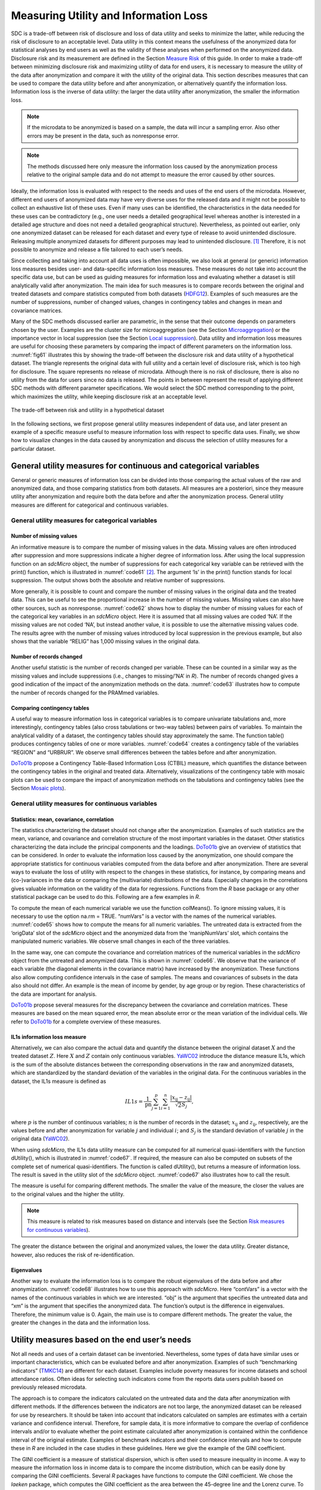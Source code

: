 Measuring Utility and Information Loss
======================================

SDC is a trade-off between risk of disclosure and loss of data utility
and seeks to minimize the latter, while reducing the risk of disclosure
to an acceptable level. Data utility in this context means the
usefulness of the anonymized data for statistical analyses by end users
as well as the validity of these analyses when performed on the
anonymized data. Disclosure risk and its measurement are defined in
the Section `Measure Risk <measure_risk.html>`__ of this guide. 
In order to make a trade-off between minimizing
disclosure risk and maximizing utility of data for end users, it is
necessary to measure the utility of the data after anonymization and
compare it with the utility of the original data. This section describes
measures that can be used to compare the data utility before and after
anonymization, or alternatively quantify the information loss.
Information loss is the inverse of data utility: the larger the data
utility after anonymization, the smaller the information loss. 

.. NOTE::
	If the microdata to be anonymized is based on a sample, the data will incur
	a sampling error. Also other errors may be present in the data, such as
	nonresponse error. 

.. NOTE:: 
	The methods discussed here only measure the 
	information loss caused by the anonymization process relative to the
	original sample data and do not attempt to measure the error caused by
	other sources.

Ideally, the information loss is evaluated with respect to the needs and
uses of the end users of the microdata. However, different end users of
anonymized data may have very diverse uses for the released data and it
might not be possible to collect an exhaustive list of these uses. Even
if many uses can be identified, the characteristics in the data needed
for these uses can be contradictory (e.g., one user needs a detailed
geographical level whereas another is interested in a detailed age
structure and does not need a detailed geographical structure).
Nevertheless, as pointed out earlier, only one anonymized dataset can be
released for each dataset and every type of release to avoid unintended
disclosure. Releasing multiple anonymized datasets for different
purposes may lead to unintended disclosure. [#foot58]_
Therefore, it is not possible to anonymize and release a file tailored
to each user’s needs.

Since collecting and taking into account all data uses is often
impossible, we also look at general (or generic) information loss
measures besides user- and data-specific information loss measures.
These measures do not take into account the specific data use, but can
be used as guiding measures for information loss and evaluating whether
a dataset is still analytically valid after anonymization. The main idea
for such measures is to compare records between the original and treated
datasets and compare statistics computed from both datasets (`HDFG12`_). 
Examples of such measures are the number of suppressions,
number of changed values, changes in contingency tables and changes in
mean and covariance matrices.

Many of the SDC methods discussed earlier are parametric, in the sense
that their outcome depends on parameters chosen by the user. Examples
are the cluster size for microaggregation (see the Section 
`Microaggregation <anon_methods.html#Microaggregation>`__) or the
importance vector in local suppression (see the Section 
`Local suppression <anon_methods.html#Local suppression>`__). Data utility
and information loss measures are useful for choosing these parameters
by comparing the impact of different parameters on the information loss.
:numref:`fig61` illustrates this by showing the trade-off between the
disclosure risk and data utility of a hypothetical dataset. The triangle
represents the original data with full utility and a certain level of
disclosure risk, which is too high for disclosure. The square represents
no release of microdata. Although there is no risk of disclosure, there
is also no utility from the data for users since no data is released.
The points in between represent the result of applying different SDC
methods with different parameter specifications. We would select the SDC
method corresponding to the point, which maximizes the utility, while
keeping disclosure risk at an acceptable level.

.. _fig61:

.. figure:: media/image11.png
   :align: center
   
   The trade-off between risk and utility in a hypothetical dataset

In the following sections, we first propose general utility measures
independent of data use, and later present an example of a specific
measure useful to measure information loss with respect to specific data
uses. Finally, we show how to visualize changes in the data caused by
anonymization and discuss the selection of utility measures for a
particular dataset.

General utility measures for continuous and categorical variables
-----------------------------------------------------------------

General or generic measures of information loss can be divided into
those comparing the actual values of the raw and anonymized data, and
those comparing statistics from both datasets. All measures are a
posteriori, since they measure utility after anonymization and require
both the data before and after the anonymization process. General
utility measures are different for categorical and continuous variables.

General utility measures for categorical variables
~~~~~~~~~~~~~~~~~~~~~~~~~~~~~~~~~~~~~~~~~~~~~~~~~~

Number of missing values
^^^^^^^^^^^^^^^^^^^^^^^^

An informative measure is to compare the number of missing values in the
data. Missing values are often introduced after suppression and more
suppressions indicate a higher degree of information loss. After using
the local suppression function on an *sdcMicro* object, the number of
suppressions for each categorical key variable can be retrieved with the
print() function, which is illustrated in :numref:`code61` [#foot59]_. 
The argument ‘ls’ in the print() function
stands for local suppression. The output shows both the absolute and
relative number of suppressions.

.. code-block:: R
   :linenos:
   :caption:  Using the print() function to retrieve the total number of suppressions for each categorical key variable
   :name: code61
   
   sdcInitial <- localSuppression(sdcInitial, k = 5, importance = NULL)
	
   print(sdcInitial, 'ls')
   
   ## Local Suppression:	
   ##   KeyVar | Suppressions (#) | Suppressions (%)
   ##   URBRUR |                0 |            0.000
   ##   REGION |               81 |            4.050
   ##    RELIG |                0 |            0.000
   ##  MARITAL |                0 |            0.000
   ## ---------------------------------------------------------------------------

More generally, it is possible to count and compare the number of
missing values in the original data and the treated data. This can be
useful to see the proportional increase in the number of missing values.
Missing values can also have other sources, such as nonresponse. :numref:`code62`
shows how to display the number of missing values for each of the
categorical key variables in an *sdcMicro* object. Here it is assumed
that all missing values are coded ‘NA’. If the missing values are not
coded ‘NA’, but instead another value, it is possible to use the
alternative missing values code. The results agree with the number of
missing values introduced by local suppression in the previous example,
but also shows that the variable “RELIG” has 1,000 missing values in the
original data.

.. code-block:: R
   :linenos:
   :caption: Displaying the number of missing values for each categorical key variable in an *sdcMicro* object
   :name: code62
   
   # Store the names of all categorical key variables in a vector 
   namesKeyVars <- names(sdcInitial@manipKeyVars) 
   
   # Matrix to store the number of missing values (NA) before and after anonymization 
   NAcount <- matrix(NA, nrow = 2, ncol = length(namesKeyVars)) 
   colnames(NAcount) <- c(paste0('NA', namesKeyVars)) # column names 
   rownames(NAcount) <- c('initial', 'treated') # row names 
   
   # NA count in all key variables (NOTE: only those coded NA are counted) 
   for(i in 1:length(namesKeyVars)) { 
     NAcount[1, i] <- sum(is.na(sdcInitial@origData[,namesKeyVars[i]])) 
     NAcount[2, i] <- sum(is.na(sdcInitial@manipKeyVars[,i])) 
   } 
   
   # Show results 
   NAcount
   ## NAURBRUR NAREGION NARELIG NAMARITAL 
   ## initial 0 0 1000 51 
   ## treated 0 81 1000 51
   
Number of records changed
^^^^^^^^^^^^^^^^^^^^^^^^^

Another useful statistic is the number of records changed per variable.
These can be counted in a similar way as the missing values and include
suppressions (i.e., changes to missing/’NA’ in *R*). The number of
records changed gives a good indication of the impact of the
anonymization methods on the data. :numref:`code63` illustrates how to
compute the number of records changed for the PRAMmed variables.

.. code-block:: R
   :linenos:
   :caption: Computing number of records changed per variable
   :name: code63
   
   # Store the names of all pram variables in a vector
   namesPramVars <- names(sdcInitial@manipPramVars)
   
   # Dataframe to save the number of records changed
   recChanged <- rep(0, length(namesPramVars))
   names(recChanged) <- c(paste0('RC', namesPramVars))
   
   # Count number of records changed
   for(j in 1:length(namesPramVars)) # for all key variables
   {
     comp <- sdcInitial@origData[namesPramVars[j]] != 
                                 sdcInitial@manipPramVars[namesPramVars[j]]
     temp1 <- sum(comp, na.rm = TRUE) # all changed variables without NAs
     temp2 <- sum(is.na(comp))        # if NA, changed, unless NA initially
     temp3 <- sum(is.na(sdcInitial@origData[namesPramVars[j]])
                  + is.na(sdcInitial@manipPramVars[namesPramVars[j]])==2)
     # both NA, no change, but counted in temp2
     recChanged[j] <- temp1 + temp2 - temp3
   }
   
   # Show results
   recChanged
   ##  RCWATER   RCROOF RCTOILET
   ##      125       86      180

Comparing contingency tables
^^^^^^^^^^^^^^^^^^^^^^^^^^^^
	
A useful way to measure information loss in categorical variables is to
compare univariate tabulations and, more interestingly, contingency
tables (also cross tabulations or two-way tables) between pairs of
variables. To maintain the analytical validity of a dataset, the
contingency tables should stay approximately the same. The function
table() produces contingency tables of one or more variables. :numref:`code64`
creates a contingency table of the variables “REGION” and “URBRUR”.
We observe small differences between the tables before and after
anonymization.

.. code-block:: R
   :linenos:
   :caption: Comparing contingency tables of categorical variables
   :name: code64
   
    # Contingency table (cross tabulation) of the variables region and urban/rural
    table(sdcInitial@origData[, c('REGION', 'URBRUR')]) # before anonymization
    ##       URBRUR
    ## REGION   1   2 
    ##      1 235  89 
    ##      2 261  73 
    ##      3 295  76 
    ##      4 304  71 
    ##      5 121 139 
    ##      6 100 236 

    table(sdcInitial@manipKeyVars[, c('REGION', 'URBRUR')]) # after anonymization
    ##       URBRUR
    ## REGION   1   2 
    ##      1 235  89 
    ##      2 261  73 
    ##      3 295  76 
    ##      4 304  71 
    ##      5 105 130 
    ##      6  79 201 

`DoTo01b`_ propose a Contingency Table-Based
Information Loss (CTBIL) measure, which quantifies the distance between
the contingency tables in the original and treated data. Alternatively,
visualizations of the contingency table with mosaic plots can be used to
compare the impact of anonymization methods on the tabulations and
contingency tables (see the Section `Mosaic plots`_).

General utility measures for continuous variables
~~~~~~~~~~~~~~~~~~~~~~~~~~~~~~~~~~~~~~~~~~~~~~~~~

Statistics: mean, covariance, correlation
^^^^^^^^^^^^^^^^^^^^^^^^^^^^^^^^^^^^^^^^^

The statistics characterizing the dataset should not change after the
anonymization. Examples of such statistics are the mean, variance, and
covariance and correlation structure of the most important variables in
the dataset. Other statistics characterizing the data include the
principal components and the loadings. `DoTo01b`_
give an overview of statistics that can be considered. In order to
evaluate the information loss caused by the anonymization, one should
compare the appropriate statistics for continuous variables computed
from the data before and after anonymization. There are several ways to
evaluate the loss of utility with respect to the changes in these
statistics, for instance, by comparing means and (co-)variances in the
data or comparing the (multivariate) distributions of the data.
Especially changes in the correlations gives valuable information on the
validity of the data for regressions. Functions from the *R* base
package or any other statistical package can be used to do this.
Following are a few examples in *R*.

To compute the mean of each numerical variable we use the function
colMeans(). To ignore missing values, it is necessary to use the option
na.rm = TRUE. “numVars” is a vector with the names of the numerical
variables. :numref:`code65` shows how to compute the means for all numeric
variables. The untreated data is extracted from the ‘origData’ slot of
the *sdcMicro* object and the anonymized data from the ‘manipNumVars’
slot, which contains the manipulated numeric variables. We observe small
changes in each of the three variables.

.. code-block:: R
   :linenos:
   :caption: Comparing the means of continuous variables
   :name: code65
   
   # untreated data
   colMeans(sdcInitial@origData[, numVars], na.rm = TRUE)
   ##       INC    INCRMT   INCWAGE
   ##  479.7710  961.0295 1158.1330
   
   # anonymized data
   colMeans(sdcInitial@manipNumVars[, numVars], na.rm = TRUE)
   ##       INC    INCRMT   INCWAGE
   ##  489.6030  993.8512 1168.7561

In the same way, one can compute the covariance and correlation matrices
of the numerical variables in the *sdcMicro* object from the untreated
and anonymized data. This is shown in :numref:`code66`. We observe that the
variance of each variable (the diagonal elements in the covariance
matrix) have increased by the anonymization. These functions also allow
computing confidence intervals in the case of samples. The means and
covariances of subsets in the data also should not differ. An example is
the mean of income by gender, by age group or by region. These
characteristics of the data are important for analysis.

.. code-block:: R
   :linenos:
   :caption: Comparing covariance structure and correlation matrices of numeric variables
   :name: code66
   
   # untreated data
   cov(sdcInitial@origData[, numVars])
   ##               INC    INCRMT  INCWAGE
   ## INC     1645926.1  586975.6  2378901
   ## INCRMT   586975.6 6984502.3  1664257
   ## INCWAGE 2378900.7 1664257.4 16169878
   
   cor(sdcInitial@origData[, numVars])
   
   ##               INC    INCRMT   INCWAGE
   ## INC     1.0000000 0.1731200 0.4611241
   ## INCRMT  0.1731200 1.0000000 0.1566028
   ## INCWAGE 0.4611241 0.1566028 1.0000000
   
   # anonymized data
   cov(sdcInitial@manipNumVars[, numVars])
   ##               INC    INCRMT  INCWAGE
   ## INC     2063013.1  649937.5  2382447
   ## INCRMT   649937.5 8566169.1  1778985
   ## INCWAGE 2382447.4 1778985.1 19925870
   
   cor(sdcInitial@manipNumVars[, numVars])
   ##               INC    INCRMT   INCWAGE
   ## INC     1.0000000 0.1546063 0.3715897
   ## INCRMT  0.1546063 1.0000000 0.1361665
   ## INCWAGE 0.3715897 0.1361665 1.0000000

`DoTo01b`_ propose several measures for the
discrepancy between the covariance and correlation matrices. These
measures are based on the mean squared error, the mean absolute error or
the mean variation of the individual cells. We refer to `DoTo01b`_ for a complete overview of these measures.

IL1s information loss measure 
^^^^^^^^^^^^^^^^^^^^^^^^^^^^^^

Alternatively, we can also compare the actual data and quantify the
distance between the original dataset :math:`X` and the treated dataset
:math:`Z`. Here :math:`X` and :math:`Z` contain only continuous
variables. `YaWC02`_ introduce the distance
measure IL1s, which is the sum of the absolute distances between the
corresponding observations in the raw and anonymized datasets, which are
standardized by the standard deviation of the variables in the original
data. For the continuous variables in the dataset, the IL1s measure is
defined as

.. math:: IL1s = \frac{1}{\text{pn}}\sum_{j = 1}^{p}{\sum_{i = 1}^{n}\frac{\left| x_{\text{ij}} - z_{\text{ij}} \right|}{\sqrt{2}S_{j}}},

where :math:`p` is the number of continuous variables; :math:`n` is the
number of records in the dataset; :math:`x_{\text{ij}}` and
:math:`z_{\text{ij}}`, respectively, are the values before and after
anonymization for variable :math:`j` and individual :math:`i`; and
:math:`S_{j}` is the standard deviation of variable :math:`j` in the
original data (`YaWC02`_).

When using *sdcMicro*, the IL1s data utility measure can be computed for
all numerical quasi-identifiers with the function dUtility(), which is
illustrated in :numref:`code67`. If required, the measure can also be
computed on subsets of the complete set of numerical quasi-identifiers.
The function is called dUtility(), but returns a measure of information
loss. The result is saved in the utility slot of the *sdcMicro* object.
:numref:`code67` also illustrates how to call the result.

.. code-block:: R
   :linenos:
   :caption: Using dUtility() to compute IL1s data utility measure in *sdcMicro*
   :name: code67
   
   # Evaluating IL1s measure for all variables in the sdcMicro object sdcInitial
   sdcInitial <- dUtility(sdcInitial)
   
   # Calling the result of IL1s
   sdcInitial@utility$il1
   ## [1] 0.2203791
   
   # IL1s for a subset of the numerical quasi-identifiers
   subset <- c('INCRMT', 'INCWAGE', 'INCFARMBSN')
   dUtility(obj = sdcInitial@origData[,subset], xm = sdcInitial@manipNumVars[,subset], 
   method = 'IL1')
   ## [1] 0.5641103

The measure is useful for comparing different methods. The smaller the
value of the measure, the closer the values are to the original values
and the higher the utility. 

.. NOTE::
	This measure is related to risk measures based on distance and intervals (see 
	the Section `Risk measures for continuous variables <measure_risk.html#Risk measures for continuous variables>`__). 

The greater the distance between the original and anonymized values, the
lower the data utility. Greater distance, however, also reduces the risk
of re-identification.

Eigenvalues
^^^^^^^^^^^

Another way to evaluate the information loss is to compare the robust
eigenvalues of the data before and after anonymization. :numref:`code68`
illustrates how to use this approach with *sdcMicro*. Here “contVars” is
a vector with the names of the continuous variables in which we are
interested. “obj” is the argument that specifies the untreated data and
“xm” is the argument that specifies the anonymized data. The function’s
output is the difference in eigenvalues. Therefore, the minimum value is
0. Again, the main use is to compare different methods. The greater the
value, the greater the changes in the data and the information loss.

.. code-block:: R
   :linenos:
   :caption: Using dUtility() to compute eigenvalues in *sdcMicro*
   :name: code68
   
   # Comparison of eigenvalues of continuous variables
   dUtility(obj = sdcInitial@origData[,contVars], 
            xm = sdcInitial@manipNumVars[,contVars], method = 'eigen')
   ## [1] 2.482948

   # Comparison of robust eigenvalues of continuous variables*
   dUtility(obj = sdcInitial@origData[,contVars], 
            xm = sdcInitial@manipNumVars[,contVars], method = 'robeigen')
   ## [1] -4.297621e+14

Utility measures based on the end user’s needs
----------------------------------------------

Not all needs and uses of a certain dataset can be inventoried.
Nevertheless, some types of data have similar uses or important
characteristics, which can be evaluated before and after anonymization.
Examples of such “benchmarking indicators” (`TMKC14`_) are
different for each dataset. Examples include poverty measures for income
datasets and school attendance ratios. Often ideas for selecting such
indicators come from the reports data users publish based on previously
released microdata.

The approach is to compare the indicators calculated on the untreated
data and the data after anonymization with different methods. If the
differences between the indicators are not too large, the anonymized
dataset can be released for use by researchers. It should be taken into
account that indicators calculated on samples are estimates with a
certain variance and confidence interval. Therefore, for sample data, it
is more informative to compare the overlap of confidence intervals
and/or to evaluate whether the point estimate calculated after
anonymization is contained within the confidence interval of the
original estimate. Examples of benchmark indicators and their confidence
intervals and how to compute these in *R* are included in the case
studies in these guidelines. Here we give the example of the GINI
coefficient.

The GINI coefficient is a measure of statistical dispersion, which is
often used to measure inequality in income. A way to measure the
information loss in income data is to compare the income distribution,
which can be easily done by comparing the GINI coefficients. Several *R*
packages have functions to compute the GINI coefficient. We chose the
*laeken* package, which computes the GINI coefficient as the area
between the 45-degree line and the Lorenz curve. To use the gini()
function, we first have to install and load the *laeken* library. To
calculate the GINI coefficient for the variable income, we use the
sample weights in the data. This is shown in :numref:`code69`. The GINI
coefficient of sample data is a random variable. Therefore, it is useful
to construct a confidence interval around the coefficient to evaluate
the significance of any change in the coefficient after anonymization.
The gini() function computes a 1-alpha confidence interval for the GINI
coefficient by using bootstrap.

.. code-block:: R
   :linenos:
   :caption: Computing the GINI coefficient from the income variable to determine income inequality
   :name: code69
   
   # Gini coefficient before anonymization
   gini(inc = sdcInitial@origData[selInc,'INC'], 
        weights =  curW[selInc], na.rm = TRUE)$value # before
   ## [1] 34.05928
   
   # Gini coefficient after anonymization
   gini(inc = sdcInitial@manipNumVars[selInc,'INC'], 
        weights = curW[selInc], na.rm = TRUE)$value # after
   ## [1] 67.13218

Regression 
-----------

Besides comparing covariance and correlation matrices, regressions are a
useful tool to evaluate whether the structure in the data is maintained
after anonymization. By comparing regressions parameters, it is also
possible to compare relations between non-continuous variables (e.g., by
introducing dummy variables or regression with ordinal variables). If it
is known for what purpose and in what field the data is used, common
regressions can be used to compare the change in coefficients and
confidence intervals.

An example of using regression to evaluate the data utility in income
data is the Mincer equation. The Mincer equation explains earnings as a
function of education and experience while controlling for other
variables. The Mincer equation is often used to evaluate the gender pay
gap and gender wage inequality by including a gender dummy. Here we show
how to evaluate the impact of anonymization methods on the gender
coefficient. We regress the log income on a constant, a gender dummy,
years of education, years of experience, years of experience squared and
other factors influencing wage.

.. math:: \ln\left( \text{wage} \right) = \beta_{0} + \beta_{1}gender + \beta_{2}education + \beta_{3}experience + \beta_{3}\text{experience}^{2} + \beta X

The parameter of interest here is :math:`\beta_{1}`, the effect of
gender on the log wage. X is a matrix with several other factors
influencing wage and :math:`\beta` the coefficients of these factors.
:numref:`code610` illustrates how to run a Mincer regression in *R* using the
function lm() and evaluate the coefficients and confidence intervals
around the coefficients. We run the regression as specified for paid
employees with a positive wage in the age groups 15 – 65 years.

.. code-block:: R
   :linenos:
   :caption: Estimating the Mincer equation (regression) to evaluate data utility before and after anonymization
   :name: code610
   
   # Mincer equation variables before anonymization
   Mlwage    <- log(sdcMincer@origData$wage) # log wage
   # TRUE if 'paid employee', else FALSE or NA
   Mempstat  <- sdcMincer@origData$empstat=='Paid employee' 
   Mage      <- sdcMincer@origData$age    # age in years
   Meducy    <- sdcMincer@origData$educy  # education in years
   Mexp      <- sdcMincer@origData$exp    # experience in years
   Mexp2     <- Mexp^2                    # squared experience
   Mgender   <- sdcMincer@origData$gender # gender dummy
   Mwgt      <- sdcMincer@origData$wgt    # weight variable for regression
   MfileB    <- as.data.frame(cbind(Mlwage, Mempstat, Mage, Meducy, Mexp, Mexp2, 
                                    Mgender, Mwgt))
   # Mincer equation variables after anonymization
   Mlwage    <- log(sdcMincer@manipNumVars$wage) # log wage
   Mempstat  <- sdcMincer@manipKeyVars$empstat=='Paid employee'
   # TRUE if 'paid employee', else FALSE or NA
   Mage      <- sdcMincer@manipKeyVars$age    # age in years
   Meducy    <- sdcMincer@manipKeyVars$educy  # education in years
   Mexp      <- sdcMincer@manipKeyVars$exp    # experience in years
   Mexp2     <- Mexp^2                        # squared experience
   Mgender   <- sdcMincer@manipKeyVars$gender # gender dummy
   Mwgt      <- sdcMincer@origData$wgt        # weight variable for regression
   MfileA    <- as.data.frame(cbind(Mlwage, Mempstat, Mage, Meducy, Mexp, Mexp2, 
                                    Mgender, Mwgt))
   
   # Specify regression formula
   Mformula <- 'Mlwage ~ Meducy + Mexp + Mexp2 + Mgender'
   
   # Regression Mincer equation
   mincer1565B <- lm(Mformula, data = subset(MfileB,
   MfileB$Mage >= 15 & MfileB$Mage <= 65 & MfileB$Mempstat==TRUE &
   MfileB$Mlwage != -Inf), na.action = na.exclude, weights = Mwgt) # before
   mincer1565A <- lm(Mformula, 
                     data = subset(MfileA,
   				                   MfileA$Mage >= 15 & MfileA$Mage <= 65 & 
   				                   MfileA$Mempstat==TRUE &
                                   MfileA$Mlwage != -Inf), 
                     na.action = na.exclude, weights = Mwgt) # after
   
   # The objects mincer1565B and mincer1565A contain the results of the
   regressions before and after anonymization
   mincer1565B$coefficients # before
   ##   (Intercept)        Meducy          Mexp         Mexp2       Mgender
   ##  3.9532064886  0.0212367075  0.0255962570 -0.0005682651 -0.4931289413

   mincer1565A$coefficients # after
   ##   (Intercept)        Meducy          Mexp         Mexp2       Mgender
   ##  4.0526250282  0.0141090329  0.0326711056 -0.0007605492 -0.5393641862
 
   # Compute the 95 percent confidence interval
   confint(obj = mincer1565B, level = 0.95) # before
   ##                    2.5 %        97.5 %
   ## (Intercept)  3.435759991  4.4706529860
   ## Meducy      -0.018860497  0.0613339120
   ## Mexp         0.004602597  0.0465899167
   ## Mexp2       -0.000971303 -0.0001652273
   ## Mgender     -0.658085143 -0.3281727396
   
   confint(obj = mincer1565A, level = 0.95) # after
   ##                   2.5 %        97.5 %
   ## (Intercept)  3.46800378  4.6372462758
   ## Meducy      -0.03305743  0.0612754964
   ## Mexp         0.01024867  0.0550935366
   ## Mexp2       -0.00119162 -0.0003294784
   ## Mgender     -0.71564602 -0.3630823543

If the new estimates fall within the original confidence interval and
the new and original confidence intervals are greatly overlapping, the
data can be considered valid for this type of regression after
anonymization. :numref:`fig62` shows the point estimates and confidence
intervals for the gender coefficient in this trade-off for a sample
income dataset and several SDC methods and parameters. The red dot and
confidence bar (on the top) correspond to the estimates for the
untreated data, whereas the other confidence bars correspond to the
respective SDC methods and different parameters. The anonymization
reduces the number of expected re-identifications in the data (left
axis) and the point estimates and confidence intervals vary greatly for
the different SDC methods. We would choose a method, which reduces the
expected number of identifications, while not changing the gender
coefficient and having a great overlap of the confidence interval with
the confidence interval estimated from the original data.

.. _fig62:

.. figure:: media/image12.png
   :align: center
   
   Effect of anonymization on the point estimates and confidence interval of the gender coefficient in the Mincer equation

Assessing data utility with the help of data visualizations (in *R*)
--------------------------------------------------------------------

The use of graphs and other visualization techniques is a good way to
assess at a glance how much the data have changed after anonymization,
and can aid the selection of appropriate anonymization techniques for
the data. Visualizations can be a useful tool to assess the impact on
data utility of anonymization methods and helps choose among
anonymization methods. The software package *R* provides several
functions and packages that can help visualize the results of
anonymization. This section lists a few of these functions and packages
and provides code examples to illustrate how to implement them. We
present the following visualizations:

-  histograms and density plots

-  boxplots

-  mosaic plots

To make appropriate visualizations, we need to use the raw data and the
anonymized data. When using an *sdcMicro* object for the anonymization
process, the raw data are stored in the “origData” slot of the object
and the anonymized variables are in the slots “manipKeyVars”,
“manipPramVars”, “manipNumVars” and “manipStrataVar” slots. See the Section
`Objects of class sdcMicroObj <sdcMicro.html#Objects of class sdcMicroObj>`__
for more information on *sdcMicro* objects, slots and how to access
slots.

Histograms and density plots
~~~~~~~~~~~~~~~~~~~~~~~~~~~~

Histograms and density plots are useful for quick comparisons of
variable distribution before and after anonymization. The advantage of
histograms is that the results are exact. Visualization depends on the
bin widths and the start point of the first bin, however. Histograms can
be used for continuous and semi-continuous variables. Density plots
display the kernel density of the data; therefore, the plot depends on
the kernel that is chosen and whether the data fits the kernel well.
Nevertheless, density plots are a good tool to illustrate the change of
values and value ranges of continuous variables.

Histograms can be plotted with function hist() and kernel densities with
the functions plot() and density() in *R*. :numref:`code611` provides
examples of how to use these functions to illustrate the changes in the
variable ”INC”, an income variable. The function hist() needs as
argument the break points for the histogram. The results are shown in
:numref:`fig63` and :numref:`fig64`. The histograms and density plots give a clear
indication how the values have changed: the variability of the data has
increased and the shape of the distribution has changed. 

.. NOTE:: 
	The vertical axes of the histograms have different scales.

.. code-block:: R
   :linenos:
   :caption: Plotting histograms and kernel densities
   :name: code611

   # Plot histograms 
   # Plot histogram before anonymization
   hist(sdcInitial@origData$INC, breaks = (0:180)*1e2, 
        main =  "Histogram income - original data")

   # Plot histogram after anonymization (noise addition)
   hist(sdcInitial@manipNumVars$INC, breaks = (-20:190)*1e2, 
        main = "Histogram income - anonymized data")

   # Plot densities
   # Plot original density curve
   plot(density(sdcInitial@origData$INC), xlim = c(0, 8000), ylim = c*(0, 0.006), 
        main = "Density income", xlab = "income")
   par (new = TRUE)
   
   # Plot density curve after anonymization (noise addition)
   plot(density(sdcInitial@manipNumVars$INC), xlim = c(0, 8000), ylim = c(0, 0.006), 
        main = "Density income", xlab = "income")

.. _fig63:

.. figure:: media/image13.png
   :align: center
   
   Histograms of income before and after anonymization

.. _fig64:

.. figure:: media/image14.png
   :align: center
   
   Density plots of income before and after anonymization

Box plots
~~~~~~~~~

Box plots give a quick overview of the changes in the spread and
outliers of continuous variables before and after anonymization. :numref:`code612`
shows how to generate box plots in *R* with the function boxplot().
The result in :numref:`fig65` shows an example for an expenditure variable
after adding noise. The box plot shows clearly that the variability in
the expenditure variable increased as a result of the anonymization
methods applied.

.. code-block:: R
   :linenos:
   :caption: Creating boxplots for continuous variables
   :name: code612
   
   boxplot(sdcObj@origData$TOTFOOD, sdcObj@manipNumVars$TOTFOOD, 
           xaxt = 'n', ylab = "Expenditure")
   axis(1, at = c(1,2), labels = c('before', 'after'))

.. _fig65:

.. figure:: media/image15.png
   :align: center
   
   Example of box plots of an expenditure variable before and after anonymization

Mosaic plots
~~~~~~~~~~~~

Univariate and multivariate mosaic plots are useful for showing changes
in the tabulations of categorical variables, especially when comparing
several “scenarios” next to one another. A scenario here refers to the
choice of anonymization methods and their parameters. With mosaic plots
we can, for instance, quickly see the effect of different levels of
:math:`k`-anonymity or differences in the importance vectors in the
local suppression algorithm (see the Section `Local suppression <anon_methods.html#Local suppression>`__).

We illustrate the changes in tabulations with an example of the variable
“WATER” before and after applying PRAM. We can use mosaic plots to
quickly see the changes for each category. :numref:`code613` shows the code
in *R*. The function mosaicplot() is available in base *R*. To plot a
tabulation, first the tabulation must be made with the table() function.
To show the labels in the mosaicplot(), we change the class of the
variables to ‘factor’ (see the Section
`Classes in R <sdcMicro.html#Classes in R>`__). Looking at
the mosaic plot in :numref:`fig66` we see invariant PRAM has virtually no
influence on the univariate distribution.

.. code-block:: R
   :linenos:
   :caption: Creating univariate mosaic plots
   :name: code613
   
   # Collecting data of variable WATER before and after anonymization,
   # assigning factor levels for labels in plot
   dataWater <- t(cbind(table(factor(sdcHH@origData$WATER, 
                                     levels = c(1, 2, 3, 4, 5, 6, 7, 8, 9),
                                     labels = c("Pipe (own tap)", "Public standpipe", 
                                                "Borehole", "Wells (protected)", 
                                                "Wells (unprotected)", "Surface water", 
                                                "Rain water", "Vendor/truck", "Other"))), 
                        table(factor(sdcHH@manipPramVars$WATER,
                                     levels = c(1,2, 3, 4, 5, 6, 7, 8, 9), 
                                     labels = c("Pipe (own tap)", "Public standpipe", 
                                                "Borehole", "Wells (protected)", 
                                                "Wells (unprotected)", "Surface water", 
                                                "Rain water", "Vendor/truck","Other")))))
   rownames(dataWater) <- c("before", "after")
   
   # Plotting mosaic plot
   mosaicplot(dataWater, main = "", color = 2:10, las = 2)
 
.. _fig66:

.. figure:: media/image16.png
   :align: center
   
   Mosaic plot to illustrate the changes in the WATER variable
   
We use the variables “gender” and “relationship status” to illustrate
the use of mosaic plots for the illustration of changes in univariate
tabulations introduced by several sets of anonymization methods. :numref:`tab61`
provides the methods applied in each scenario. Scenario 0, the base
scenario, shows the original categories of the gender and relationship
status variables, while scenarios 1 to 6 show shifts in the categories
after applying different anonymization techniques. Table 6.1 provides a
description of the anonymization methods used in each scenario. In total
we visualize the impact of six different sets of anonymization methods.
We can use mosaic plots to quickly see which set of methods has what
impact on the gender and relationship status variables, which can be
used to select the best scenario. Looking at the mosaic plots in :numref:`fig67` , 
we see that scenarios 2, 5 and 6 give the smallest changes for the
gender variable and scenarios 3 and 4 for the relationship status
variable.

.. _tab61:

.. table:: Description of anonymization methods by scenario
   :widths: auto
   :align: center
   
   ===========  ===================================
    Scenario     Description of anonymization      
                 methods applied                   
   ===========  ===================================
    0 (base)     Original data, no treatment       
    1            Recode age (five-year intervals), 
                 plus local suppression (required  
                 k = 3, high importance on water,  
                 toilet and literacy variables)    
    2            Recode age (five-year intervals), 
                 plus local suppression (required  
                 k = 5, no importance vector)      
    3            Recode age (five-year intervals), 
                 plus local suppression (required  
                 k = 3, high importance on         
                 toilet), while also recoding      
                 region, urban, education level    
                 and occupation variables          
    4            Recode age (five-year steps),     
                 plus local suppression (required  
                 k = 5, high importance on water,  
                 toilet and literacy), while also  
                 recoding region, urban, education 
                 level and occupation variables    
    5            Recode age (five-year intervals), 
                 plus local suppression (required  
                 k = 3, no importance vector),     
                 microaggregation (wealth index),  
                 while also recoding region,       
                 urban, education level and        
                 occupation variables              
    6            Recode age (five-year intervals)  
                 plus local suppression (required  
                 k=3, no importance vector), PRAM  
                 literacy, while also recoding     
                 region, urban, education level    
                 and occupation variables          
   ===========  ===================================

.. _fig67:

.. figure:: media/image17.png
   :align: center
   
   Comparison of treated vs. untreated gender and relationship status variables with mosaic plots

As we discussed in the Section 
`PRAM (Post RAndomization Method) <anon_methods.html# PRAM (Post RAndomization Method)`__
, invariant PRAM preserves the
univariate distributions. Therefore, in this case it is more interesting
to look at the multivariate mosaic plots. Mosaic plots are also a
powerful tool to show changes in cross-tabulations/contingency tables.
:numref:`code614` shows how to generate mosaic plots for two variables. To
compare the changes, we need to compare two different plots. :numref:`fig68`
and :numref:`fig69` illustrate that (invariant) PRAM does not preserve the
two-way tables in this case.

.. code-block:: R
   :linenos:
   :caption: Creating multivariate mosaic plots
   :name: code614

   # Before anonymization: contingency table and mosaic plot
   ROOFTOILETbefore <- t(table(factor(sdcHH@origData$ROOF, levels = c(1,2, 3, 4, 5, 9),
                                      labels = c("Concrete/cement/ \n brick/stone", "Wood",
                                                 "Bamboo/thatch", "Tiles/shingles",
                                                 "Tin/metal sheets", "Other")),
                               factor(sdcHH@origData$TOILET, levels = c(1,2, 3, 4, 9),
                                      labels = c("Flush \n toilet", 
                                                 "Improved \n pit \n latrine",
                                                 "Pit \n latrine", "No \n facility", 
                                                 "Other"))))
   mosaicplot(ROOFTOILETbefore, main = "", las = 2, color = 2:6)
   
   # After anonymization: contingency table and mosaic plot
   ROOFTOILETafter <- t(table(factor(sdcHH@manipPramVars$ROOF, levels = c(1,2, 3, 4, 5, 9),
                                     labels = c("Concrete/cement/ \n brick/stone", "Wood",
                                                "Bamboo/thatch", "Tiles/shingles",
                                                "Tin/metal sheets", "Other")),
                              factor(sdcHH@manipPramVars$TOILET, levels = c(1,2, 3, 4, 9),
                                     labels = c("Flush \n toilet", 
                                                "Improved \\n pit \n latrine",
                                                "Pit \n latrine", "No \n facility", 
                                                "Other"))))
   mosaicplot(ROOFTOILETafter, main = "", las = 2, color = 2:6)

.. _fig68:

.. figure:: media/image18.png
   :align: center
   
   Mosaic plot of the variables ROOF and TOILET before anonymization

.. _fig69:

.. figure:: media/image19.png
   :align: center
   
   Mosaic plot of the variables ROOF and TOILET after anonymization
   
Choice of utility measure
-------------------------

Besides the users’ requirements on the data, the utility measures should
be chosen in accordance with the variable types and anonymization
methods employed. The employed utility measures can be a combination of
both general and user-specific measures. As discussed earlier, different
utility measures should be used for continuous and categorical data.
Furthermore, some utility measures are not informative after certain
anonymization methods have been applied. For example, after applying
perturbative methods that interchange data values, comparing values
directly is not useful because they will give the impression of high
levels of information loss. In such cases, it is more informative to
look at means, covariances and benchmarking indicators that can be
computed from the data. Furthermore, it is important not only to focus
on the characteristics of variables one by one, but also on the
interactions between variables. This can be done by cross-tabulations
and regressions. In general, when anonymizing sampled data, it is
advisable to compute confidence intervals around estimates to interpret
the magnitude of changes.

.. admonition:: Recommended Reading Material on Measuring Utility and Information Loss

	A.G. De Waal and L.C.R.J. Willenborg. 1999. “Information Loss through
	Global Recoding and Local Suppression” In Netherlands Official
	Statistics: Special Issue on SDC, 14, 17-10.
	
	J. Domingo-Ferrer, J.M. Mateo-Sanz and V. Torra. 2001. “Comparing SDC
	Methods for Microdata on the basis of Information Loss and Disclosure
	Risk”. In Pre-proceedings of ETK-NTTS 2001 (vol. 2), 807-826.
	http://neon.vb.cbs.nl/casc/NTTSJosep.pdf
	
	J. Domingo-Ferrer and V. Torra. 2001. “Disclosure Protection Methods and
	Information Loss for Microdata”. In P. Doyle, J.I. Lane, J.J.M. Theeuwes
	and L. Zayatz (eds.) *Theory and Practical Applications for Statistical
	Agencies*, 91-110, Amsterdam.
	http://crises-deim.urv.cat/webCrises/publications/bcpi/cliatpasa01Disclosure.pdf


.. [#foot58]
   It is possible to release data files for different groups of users,
   e.g., PUF and SUF. All information in the less detailed file,
   however, must also be included in the more detailed file to prevent
   unintended disclosure. Datasets released in data enclaves can be
   customized for the user, since the risk that they will be combined
   with other version is zero.

.. [#foot59]
   Here the *sdcMicro* object “sdcIntial“ contains a dataset with 2,500
   individuals and 103 variables. We selected three categorical
   quasi-identifiers: “URBRUR”, “REGION”, “RELIG” and “MARITAL” and
   several continuous quasi-identifiers relating to income and
   expenditure. To illustrate the utility loss, we also applied several
   SDC methods to this *sdcMicro* object, such as local suppression,
   PRAM and additive noise addition.

.. rubric:: References

.. [DoTo01b] Domingo-Ferrer, J., & Torra, V. (2001). 
	**Disclosure Protection Methods and Information Loss for Microdata.**
	In P. Doyle, J. Lane, J. Theeuwes, & Z. L., Theory and Practical Applications for Statistical Agencies (pp. 91-110). Amsterdam.
.. [HDFG12] Hundepool, A., Domingo-Ferrer, J., Franconi, L., Giessing, S., Nordholt, E. S., Spicer, K., et al. (2012). 
	**Statistical Disclosure Control.**
	Chichester, UK: John Wiley & Sons Ltd.
.. [TMKC14] Templ, M., Meindl, B., Kowarik, A., & Chen, S. (2014, August 1). 
	**Introduction to Statistical Disclosure Control (SDC).**
	Retrieved July 9, 2018, from http://www.ihsn.org/home/software/disclosure-control-toolbox.
.. [YaWC02] Yancey, W. W., Winkler, W. E., & Creecy, R. H. (2002). 
	**Disclosure Risk Assessment in Perturbative Microdata Protection.**
	Research Report Series , Statistics 2002-01.
